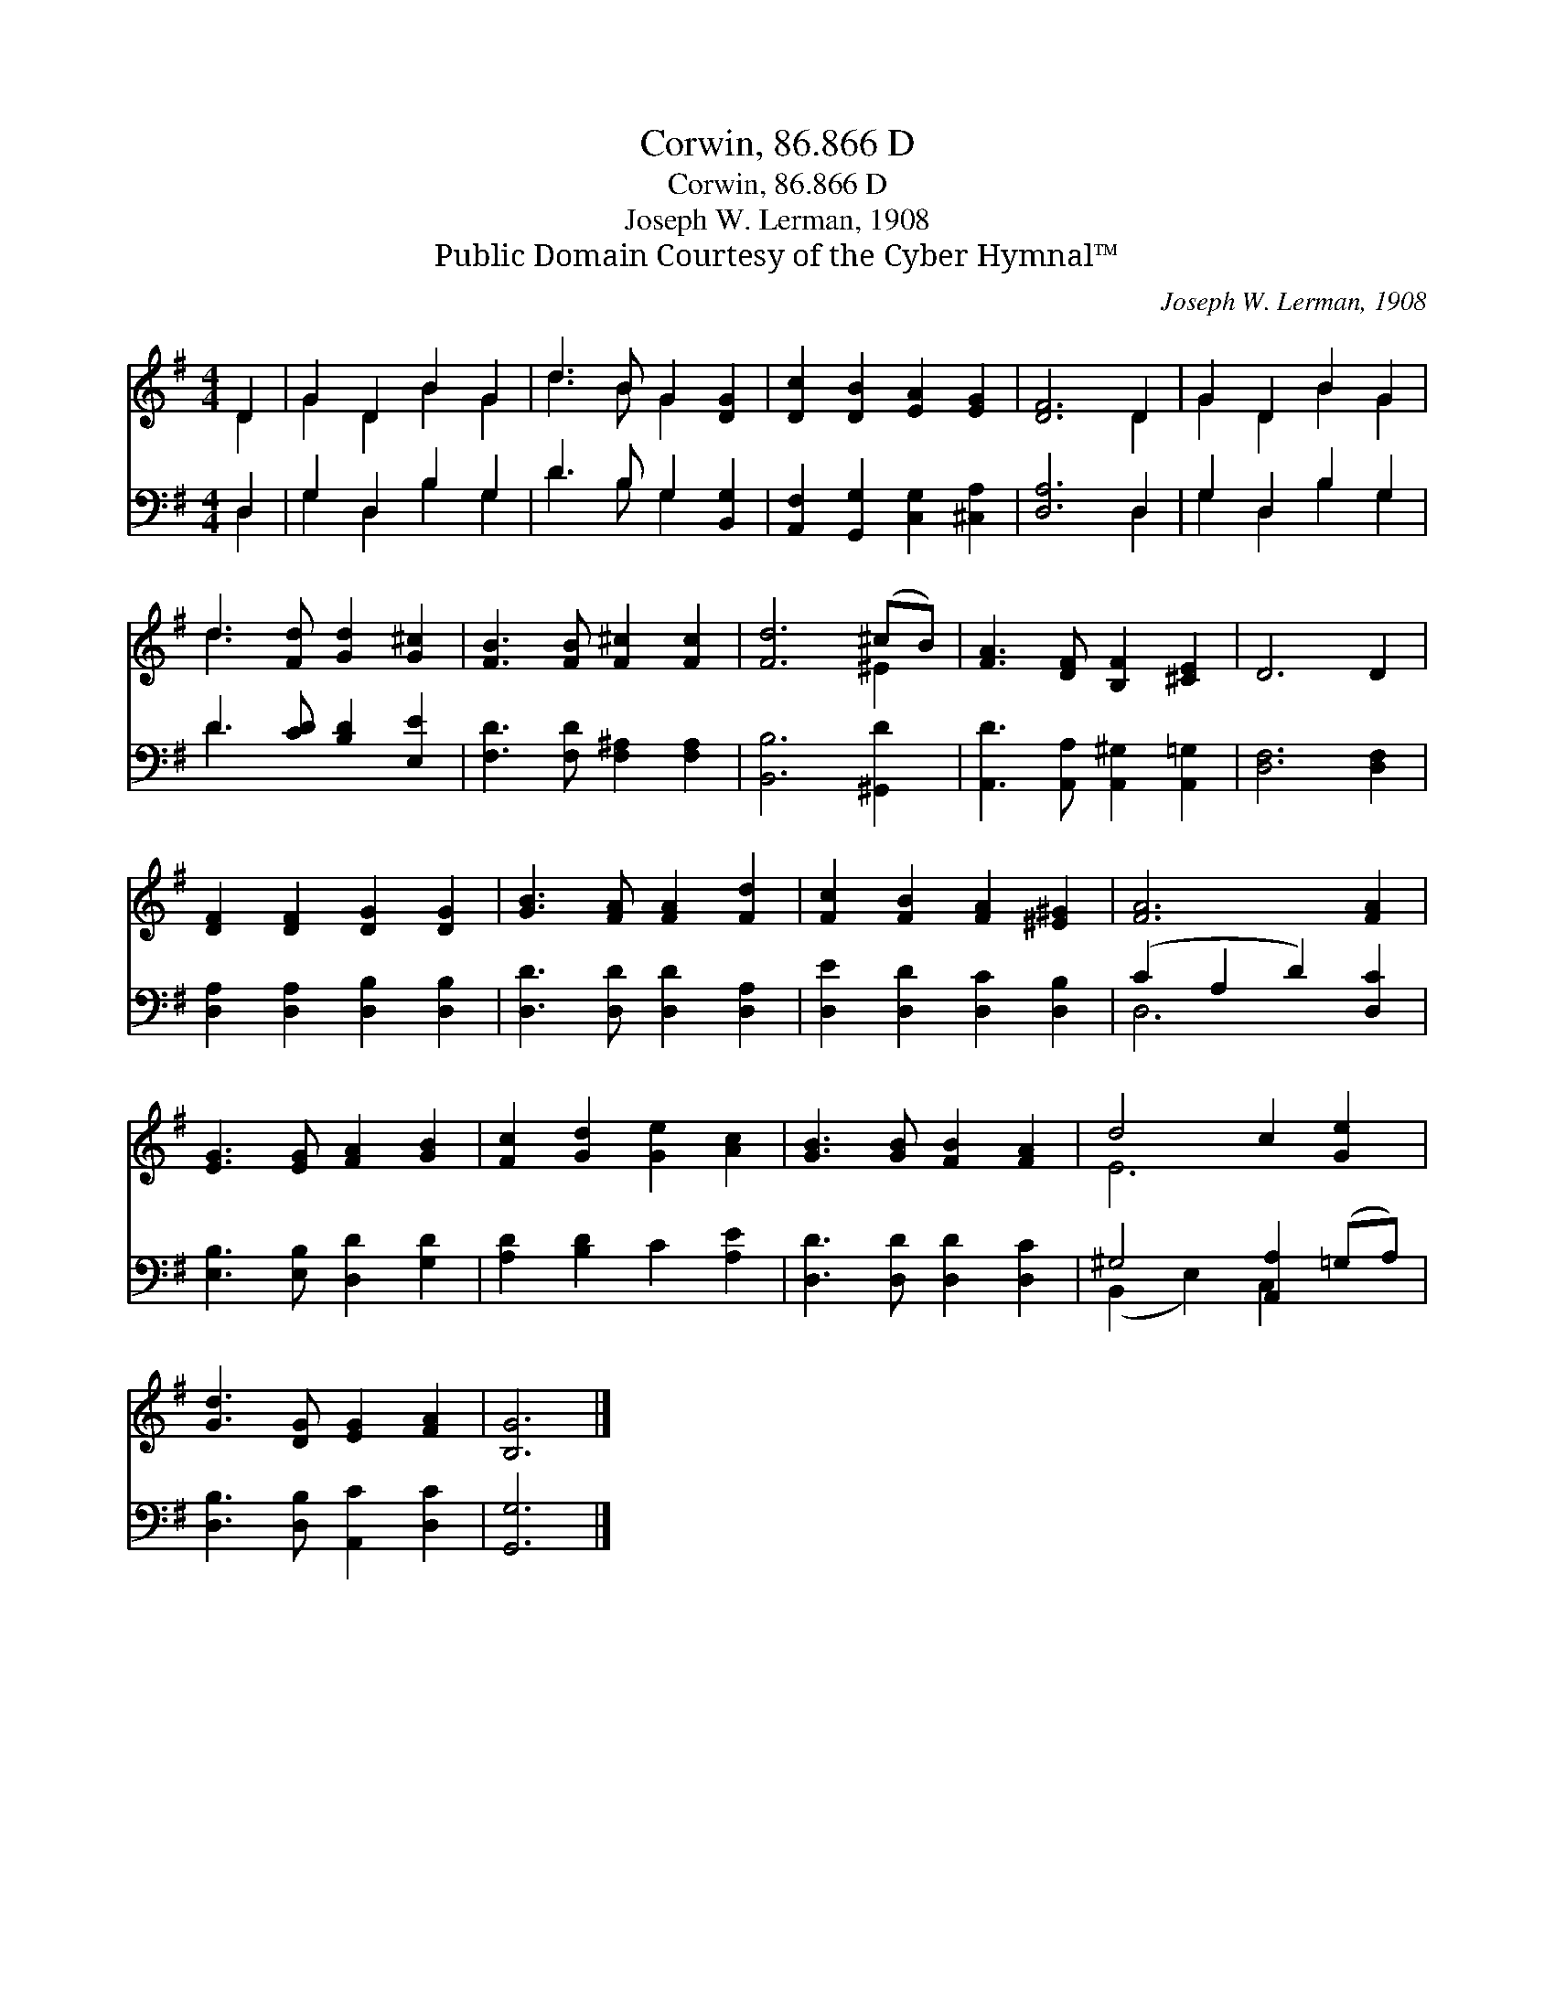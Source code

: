 X:1
T:Corwin, 86.866 D
T:Corwin, 86.866 D
T:Joseph W. Lerman, 1908
T:Public Domain Courtesy of the Cyber Hymnal™
C:Joseph W. Lerman, 1908
Z:Public Domain
Z:Courtesy of the Cyber Hymnal™
%%score ( 1 2 ) ( 3 4 )
L:1/8
M:4/4
K:G
V:1 treble 
V:2 treble 
V:3 bass 
V:4 bass 
V:1
 D2 | G2 D2 B2 G2 | d3 B G2 [DG]2 | [Dc]2 [DB]2 [EA]2 [EG]2 | [DF]6 D2 | G2 D2 B2 G2 | %6
 d3 [Fd] [Gd]2 [G^c]2 | [FB]3 [FB] [F^c]2 [Fc]2 | [Fd]6 (^cB) | [FA]3 [DF] [B,F]2 [^CE]2 | D6 D2 | %11
 [DF]2 [DF]2 [DG]2 [DG]2 | [GB]3 [FA] [FA]2 [Fd]2 | [Fc]2 [FB]2 [FA]2 [^E^G]2 | [FA]6 [FA]2 | %15
 [EG]3 [EG] [FA]2 [GB]2 | [Fc]2 [Gd]2 [Ge]2 [Ac]2 | [GB]3 [GB] [FB]2 [FA]2 | d4 c2 [Ge]2 | %19
 [Gd]3 [DG] [EG]2 [FA]2 | [B,G]6 |] %21
V:2
 D2 | G2 D2 B2 G2 | d3 B G2 x2 | x8 | x6 D2 | G2 D2 B2 G2 | d3 x5 | x8 | x6 ^E2 | x8 | x8 | x8 | %12
 x8 | x8 | x8 | x8 | x8 | x8 | E6 x2 | x8 | x6 |] %21
V:3
 D,2 | G,2 D,2 B,2 G,2 | D3 B, G,2 [B,,G,]2 | [A,,F,]2 [G,,G,]2 [C,G,]2 [^C,A,]2 | [D,A,]6 D,2 | %5
 G,2 D,2 B,2 G,2 | D3 [CD] [B,D]2 [E,E]2 | [F,D]3 [F,D] [F,^A,]2 [F,A,]2 | [B,,B,]6 [^G,,D]2 | %9
 [A,,D]3 [A,,A,] [A,,^G,]2 [A,,=G,]2 | [D,F,]6 [D,F,]2 | [D,A,]2 [D,A,]2 [D,B,]2 [D,B,]2 | %12
 [D,D]3 [D,D] [D,D]2 [D,A,]2 | [D,E]2 [D,D]2 [D,C]2 [D,B,]2 | (C2 A,2 D2) [D,C]2 | %15
 [E,B,]3 [E,B,] [D,D]2 [G,D]2 | [A,D]2 [B,D]2 C2 [A,E]2 | [D,D]3 [D,D] [D,D]2 [D,C]2 | %18
 ^G,4 [A,,A,]2 (=G,A,) | [D,B,]3 [D,B,] [A,,C]2 [D,C]2 | [G,,G,]6 |] %21
V:4
 D,2 | G,2 D,2 B,2 G,2 | D3 B, G,2 x2 | x8 | x6 D,2 | G,2 D,2 B,2 G,2 | D3 x5 | x8 | x8 | x8 | x8 | %11
 x8 | x8 | x8 | D,6 x2 | x8 | x8 | x8 | (B,,2 E,2) C,2 x2 | x8 | x6 |] %21

